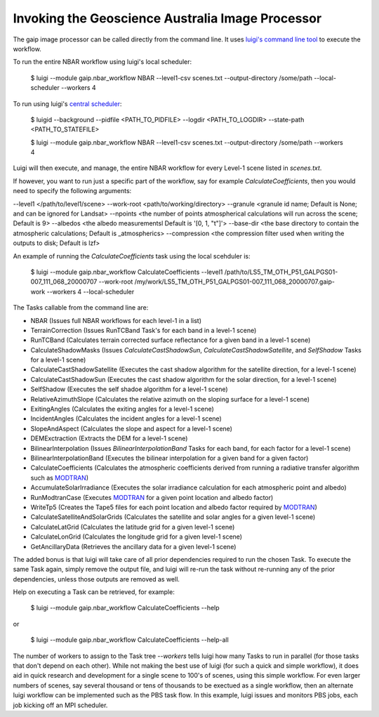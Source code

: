 Invoking the Geoscience Australia Image Processor
=================================================

The gaip image processor can be called directly from the command line.
It uses `luigi's command line tool <http://luigi.readthedocs.io/en/stable/command_line.html>`_ to execute the workflow.

To run the entire NBAR workflow using luigi's local scheduler:

    $ luigi --module gaip.nbar_workflow NBAR --level1-csv scenes.txt --output-directory /some/path --local-scheduler --workers 4

To run using luigi's `central scheduler <http://luigi.readthedocs.io/en/stable/central_scheduler.html>`_:

    $ luigid --background --pidfile <PATH_TO_PIDFILE> --logdir <PATH_TO_LOGDIR> --state-path <PATH_TO_STATEFILE>

    $ luigi --module gaip.nbar_workflow NBAR --level1-csv scenes.txt --output-directory /some/path --workers 4

Luigi will then execute, and manage, the entire NBAR workflow for every Level-1 scene listed in `scenes.txt`.

If however, you want to run just a specific part of the workflow, say for example `CalculateCoefficients`, then you would need to
specify the following arguments:

--level1 </path/to/level1/scene>
--work-root <path/to/working/directory>
--granule <granule id name; Default is None; and can be ignored for Landsat>
--npoints <the number of points atmospherical calculations will run across the scene; Default is 9>
--albedos <the albedo measurementsl Default is '[0, 1, "t"]'>
--base-dir <the base directory to contain the atmospheric calculations; Default is _atmospherics>
--compression <the compression filter used when writing the outputs to disk; Default is lzf>

An example of running the `CalculateCoefficients` task using the local scehduler is:

    $ luigi --module gaip.nbar_workflow CalculateCoefficients --level1 /path/to/LS5_TM_OTH_P51_GALPGS01-007_111_068_20000707 --work-root /my/work/LS5_TM_OTH_P51_GALPGS01-007_111_068_20000707.gaip-work --workers 4 --local-scheduler

The Tasks callable from the command line are:

* NBAR (Issues full NBAR workflows for each level-1 in a list)
* TerrainCorrection (Issues RunTCBand Task's for each band in a level-1 scene)
* RunTCBand (Calculates terrain corrected surface reflectance for a given band in a level-1 scene)
* CalculateShadowMasks (Issues `CalculateCastShadowSun`, `CalculateCastShadowSatellite`, and `SelfShadow` Tasks for a level-1 scene)
* CalculateCastShadowSatellite (Executes the cast shadow algorithm for the satellite direction, for a level-1 scene)
* CalculateCastShadowSun (Executes the cast shadow algorithm for the solar direction, for a level-1 scene)
* SelfShadow (Executes the self shadoe algorithm for a level-1 scene)
* RelativeAzimuthSlope (Calculates the relative azimuth on the sloping surface for a level-1 scene)
* ExitingAngles (Calculates the exiting angles for a level-1 scene)
* IncidentAngles (Calculates the incident angles for a level-1 scene)
* SlopeAndAspect (Calculates the slope and aspect for a level-1 scene)
* DEMExctraction (Extracts the DEM for a level-1 scene)
* BilinearInterpolation (Issues `BilinearInterpolationBand` Tasks for each band, for each factor for a level-1 scene)
* BilinearInterpolationBand (Executes the bilinear interpolation for a given band for a given factor)
* CalculateCoefficients (Calculates the atmospheric coefficients derived from running a radiative transfer algorithm such as `MODTRAN <http://modtran.spectral.com/>`_)
* AccumulateSolarIrradiance (Executes the solar irradiance calculation for each atmospheric point and albedo)
* RunModtranCase (Executes `MODTRAN <http://modtran.spectral.com/>`_ for a given point location and albedo factor)
* WriteTp5 (Creates the Tape5 files for each point location and albedo factor required by `MODTRAN <http://modtran.spectral.com/>`_)
* CalculateSatelliteAndSolarGrids (Calculates the satellite and solar angles for a given level-1 scene)
* CalculateLatGrid (Calculates the latitude grid for a given level-1 scene)
* CalculateLonGrid (Calculates the longitude grid for a given level-1 scene)
* GetAncillaryData (Retrieves the ancillary data for a given level-1 scene)

The added bonus is that luigi will take care of all prior dependencies required to run the chosen Task. To execute the same Task again, simply remove the output file,
and luigi will re-run the task without re-running any of the prior dependencies, unless those outputs are removed as well.

Help on executing a Task can be retrieved, for example:

    $ luigi --module gaip.nbar_workflow CalculateCoefficients --help

or

    $ luigi --module gaip.nbar_workflow CalculateCoefficients --help-all

The number of workers to assign to the Task tree `--workers` tells luigi how many Tasks to run in parallel (for those tasks that don't depend on each other).
While not making the best use of luigi (for such a quick and simple workflow), it does aid in quick research and development for a single scene to 100's of scenes,
using this simple workflow.
For even larger numbers of scenes, say several thousand or tens of thousands to be exectued as a single workflow, then an alternate luigi workflow can be implemented
such as the PBS task flow. In this example, luigi issues and monitors PBS jobs, each job kicking off an MPI scheduler.
